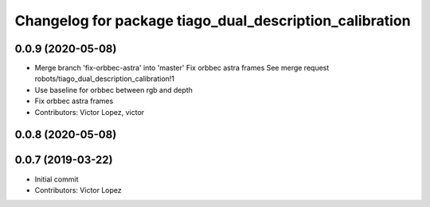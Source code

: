 ^^^^^^^^^^^^^^^^^^^^^^^^^^^^^^^^^^^^^^^^^^^^^^^^^^^^^^^^
Changelog for package tiago_dual_description_calibration
^^^^^^^^^^^^^^^^^^^^^^^^^^^^^^^^^^^^^^^^^^^^^^^^^^^^^^^^

0.0.9 (2020-05-08)
------------------
* Merge branch 'fix-orbbec-astra' into 'master'
  Fix orbbec astra frames
  See merge request robots/tiago_dual_description_calibration!1
* Use baseline for orbbec between rgb and depth
* Fix orbbec astra frames
* Contributors: Victor Lopez, victor

0.0.8 (2020-05-08)
------------------

0.0.7 (2019-03-22)
------------------
* Initial commit
* Contributors: Victor Lopez
